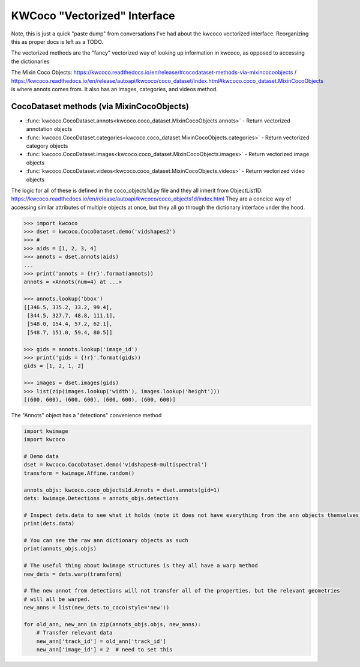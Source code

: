 KWCoco "Vectorized" Interface
=============================

Note, this is just a quick "paste dump" from conversations I've had about the
kwcoco vectorized interface. Reorganizing this as proper docs is left as a
TODO.

The vectorized methods are the "fancy" vectorized way of looking up information
in kwcoco, as opposed to accessing the dictionaries 


The Mixin Coco Objects:
https://kwcoco.readthedocs.io/en/release/#cocodataset-methods-via-mixincocoobjects
/
https://kwcoco.readthedocs.io/en/release/autoapi/kwcoco/coco_dataset/index.html#kwcoco.coco_dataset.MixinCocoObjects
is where annots comes from. It also has an images, categories, and videos
method.


CocoDataset methods (via MixinCocoObjects)
******************************************

* :func:`kwcoco.CocoDataset.annots<kwcoco.coco_dataset.MixinCocoObjects.annots>` - Return vectorized annotation objects
* :func:`kwcoco.CocoDataset.categories<kwcoco.coco_dataset.MixinCocoObjects.categories>` - Return vectorized category objects
* :func:`kwcoco.CocoDataset.images<kwcoco.coco_dataset.MixinCocoObjects.images>` - Return vectorized image objects
* :func:`kwcoco.CocoDataset.videos<kwcoco.coco_dataset.MixinCocoObjects.videos>` - Return vectorized video objects


The logic for all of these is defined in the coco_objects1d.py file and they
all inherit from ObjectList1D:
https://kwcoco.readthedocs.io/en/release/autoapi/kwcoco/coco_objects1d/index.html
They are a concice way of accessing similar attributes of multiple objects at
once, but they all go through the dictionary interface under the hood.


.. code:: python

    >>> import kwcoco
    >>> dset = kwcoco.CocoDataset.demo('vidshapes2')
    >>> #
    >>> aids = [1, 2, 3, 4]
    >>> annots = dset.annots(aids)
    ...
    >>> print('annots = {!r}'.format(annots))
    annots = <Annots(num=4) at ...>

    >>> annots.lookup('bbox')
    [[346.5, 335.2, 33.2, 99.4],
     [344.5, 327.7, 48.8, 111.1],
     [548.0, 154.4, 57.2, 62.1],
     [548.7, 151.0, 59.4, 80.5]]

    >>> gids = annots.lookup('image_id')
    >>> print('gids = {!r}'.format(gids))
    gids = [1, 2, 1, 2]

    >>> images = dset.images(gids)
    >>> list(zip(images.lookup('width'), images.lookup('height')))
    [(600, 600), (600, 600), (600, 600), (600, 600)]


The "Annots"  object has a "detections" convenience method


.. code:: python

    import kwimage
    import kwcoco

    # Demo data
    dset = kwcoco.CocoDataset.demo('vidshapes8-multispectral')
    transform = kwimage.Affine.random()

    annots_objs: kwcoco.coco_objects1d.Annots = dset.annots(gid=1)
    dets: kwimage.Detections = annots_objs.detections

    # Inspect dets.data to see what it holds (note it does not have everything from the ann objects themselves)
    print(dets.data)

    # You can see the raw ann dictionary objects as such
    print(annots_objs.objs)

    # The useful thing about kwimage structures is they all have a warp method
    new_dets = dets.warp(transform)

    # The new annot from detections will not transfer all of the properties, but the relevant geometries 
    # will all be warped. 
    new_anns = list(new_dets.to_coco(style='new'))

    for old_ann, new_ann in zip(annots_objs.objs, new_anns):
        # Transfer relevant data
        new_ann['track_id'] = old_ann['track_id']
        new_ann['image_id'] = 2  # need to set this

